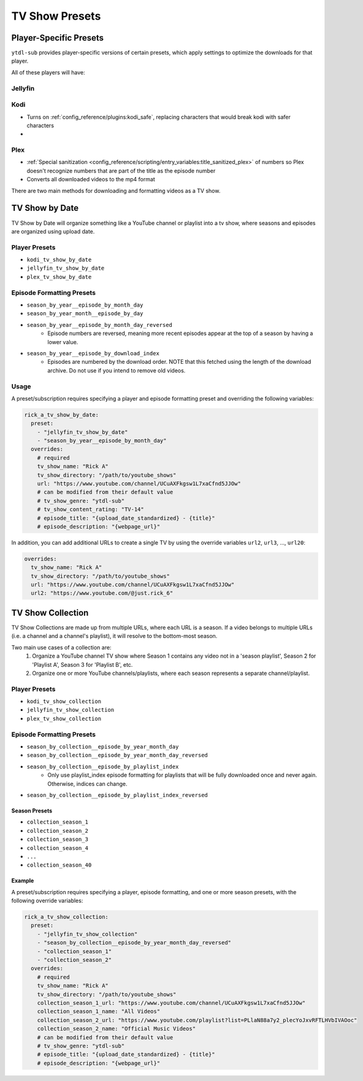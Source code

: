 ===============
TV Show Presets
===============

Player-Specific Presets
-----------------------

``ytdl-sub`` provides player-specific versions of certain presets, which apply settings to optimize the downloads for that player.

All of these players will have:


Jellyfin
~~~~~~~~



Kodi
~~~~
* Turns on :ref:`config_reference/plugins:kodi_safe`, replacing characters that would break kodi with safer characters
* 



Plex
~~~~
* :ref:`Special sanitization <config_reference/scripting/entry_variables:title_sanitized_plex>` of numbers so Plex doesn't recognize numbers that are part of the title as the episode number
* Converts all downloaded videos to the mp4 format






There are two main methods for downloading and formatting videos as a TV show.

TV Show by Date
---------------

TV Show by Date will organize something like a YouTube channel or playlist
into a tv show, where seasons and episodes are organized using upload date.

Player Presets
~~~~~~~~~~~~~~

* ``kodi_tv_show_by_date``
* ``jellyfin_tv_show_by_date``
* ``plex_tv_show_by_date``

Episode Formatting Presets
~~~~~~~~~~~~~~~~~~~~~~~~~~

* ``season_by_year__episode_by_month_day``
* ``season_by_year_month__episode_by_day``
* ``season_by_year__episode_by_month_day_reversed``
   * Episode numbers are reversed, meaning more recent episodes appear at the
     top of a season by having a lower value.
* ``season_by_year__episode_by_download_index``
   * Episodes are numbered by the download order. NOTE that this fetched using
     the length of the download archive. Do not use if you intend to remove
     old videos.

Usage
~~~~~

A preset/subscription requires specifying a player and episode formatting preset
and overriding the following variables:

.. code-block:: yaml

  rick_a_tv_show_by_date:
    preset:
      - "jellyfin_tv_show_by_date"
      - "season_by_year__episode_by_month_day"
    overrides:
      # required
      tv_show_name: "Rick A"
      tv_show_directory: "/path/to/youtube_shows"
      url: "https://www.youtube.com/channel/UCuAXFkgsw1L7xaCfnd5JJOw"
      # can be modified from their default value
      # tv_show_genre: "ytdl-sub"
      # tv_show_content_rating: "TV-14"
      # episode_title: "{upload_date_standardized} - {title}"
      # episode_description: "{webpage_url}"

In addition, you can add additional URLs to create a single TV by using the override variables
``url2``, ``url3``, ..., ``url20``:

.. code-block:: yaml

    overrides:
      tv_show_name: "Rick A"
      tv_show_directory: "/path/to/youtube_shows"
      url: "https://www.youtube.com/channel/UCuAXFkgsw1L7xaCfnd5JJOw"
      url2: "https://www.youtube.com/@just.rick_6"


TV Show Collection
------------------

TV Show Collections are made up from multiple URLs, where each URL is a season.
If a video belongs to multiple URLs (i.e. a channel and a channel's playlist),
it will resolve to the bottom-most season.

Two main use cases of a collection are:
   1. Organize a YouTube channel TV show where Season 1 contains any video
      not in a 'season playlist', Season 2 for 'Playlist A', Season 3 for
      'Playlist B', etc.
   2. Organize one or more YouTube channels/playlists, where each season
      represents a separate channel/playlist.

Player Presets
~~~~~~~~~~~~~~

* ``kodi_tv_show_collection``
* ``jellyfin_tv_show_collection``
* ``plex_tv_show_collection``

Episode Formatting Presets
~~~~~~~~~~~~~~~~~~~~~~~~~~

* ``season_by_collection__episode_by_year_month_day``
* ``season_by_collection__episode_by_year_month_day_reversed``
* ``season_by_collection__episode_by_playlist_index``
   * Only use playlist_index episode formatting for playlists that
     will be fully downloaded once and never again. Otherwise,
     indices can change.
* ``season_by_collection__episode_by_playlist_index_reversed``

Season Presets
""""""""""""""

* ``collection_season_1``
* ``collection_season_2``
* ``collection_season_3``
* ``collection_season_4``
* ``...``
* ``collection_season_40``

Example
"""""""

A preset/subscription requires specifying a player, episode formatting, and
one or more season presets, with the following override variables:

.. code-block:: yaml

  rick_a_tv_show_collection:
    preset:
      - "jellyfin_tv_show_collection"
      - "season_by_collection__episode_by_year_month_day_reversed"
      - "collection_season_1"
      - "collection_season_2"
    overrides:
      # required
      tv_show_name: "Rick A"
      tv_show_directory: "/path/to/youtube_shows"
      collection_season_1_url: "https://www.youtube.com/channel/UCuAXFkgsw1L7xaCfnd5JJOw"
      collection_season_1_name: "All Videos"
      collection_season_2_url: "https://www.youtube.com/playlist?list=PLlaN88a7y2_plecYoJxvRFTLHVbIVAOoc"
      collection_season_2_name: "Official Music Videos"
      # can be modified from their default value
      # tv_show_genre: "ytdl-sub"
      # episode_title: "{upload_date_standardized} - {title}"
      # episode_description: "{webpage_url}"
